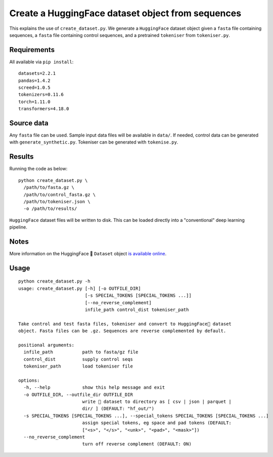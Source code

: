 Create a HuggingFace dataset object from sequences
==================================================

This explains the use of ``create_dataset.py``. We generate a ``HuggingFace`` dataset object given a ``fasta`` file containing sequences, a ``fasta`` file containing control sequences, and a pretrained ``tokeniser`` from ``tokeniser.py``.

Requirements
------------

All available via ``pip install``::

  datasets=2.2.1
  pandas=1.4.2
  screed=1.0.5
  tokenizers=0.11.6
  torch=1.11.0
  transformers=4.18.0

Source data
-----------

Any ``fasta`` file can be used. Sample input data files will be available in ``data/``. If needed, control data can be generated with ``generate_synthetic.py``. Tokeniser can be generated with ``tokenise.py``.

Results
-------

Running the code as below::

  python create_dataset.py \
    /path/to/fasta.gz \
    /path/to/control_fasta.gz \
    /path/to/tokeniser.json \
    -o /path/to/results/

``HuggingFace`` dataset files will be written to disk. This can be loaded directly into a "conventional" deep learning pipeline.

Notes
-----

More information on the HuggingFace 🤗 ``Dataset`` object `is available online`_.

.. _is available online: https://huggingface.co/docs/datasets/package_reference/main_classes

Usage
-----

::

  python create_dataset.py -h
  usage: create_dataset.py [-h] [-o OUTFILE_DIR]
                           [-s SPECIAL_TOKENS [SPECIAL_TOKENS ...]]
                           [--no_reverse_complement]
                           infile_path control_dist tokeniser_path

  Take control and test fasta files, tokeniser and convert to HuggingFace🤗 dataset
  object. Fasta files can be .gz. Sequences are reverse complemented by default.

  positional arguments:
    infile_path           path to fasta/gz file
    control_dist          supply control seqs
    tokeniser_path        load tokeniser file

  options:
    -h, --help            show this help message and exit
    -o OUTFILE_DIR, --outfile_dir OUTFILE_DIR
                          write 🤗 dataset to directory as [ csv | json | parquet |
                          dir/ ] (DEFAULT: "hf_out/")
    -s SPECIAL_TOKENS [SPECIAL_TOKENS ...], --special_tokens SPECIAL_TOKENS [SPECIAL_TOKENS ...]
                          assign special tokens, eg space and pad tokens (DEFAULT:
                          ["<s>", "</s>", "<unk>", "<pad>", "<mask>"])
    --no_reverse_complement
                          turn off reverse complement (DEFAULT: ON)
